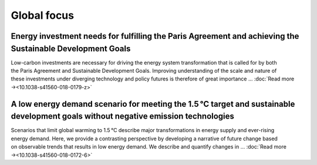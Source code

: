 Global focus
============

Energy investment needs for fulfilling the Paris Agreement and achieving the Sustainable Development Goals
----------------------------------------------------------------------------------------------------------
.. figure:: ../_static/publication_figures/10.1038-s41560-018-0179-z.webp
   :width: 250px
   :align: right

Low-carbon investments are necessary for driving the energy system transformation that is called for by both the Paris Agreement and Sustainable Development Goals.
Improving understanding of the scale and nature of these investments under diverging technology and policy futures is therefore of great importance ...  :doc:`Read more →<10.1038-s41560-018-0179-z>`

A low energy demand scenario for meeting the 1.5 °C target and sustainable development goals without negative emission technologies
--------------------------------------------------------------------------------------------------------------------------------------
.. figure:: ../_static/publication_figures/10.1038-s41560-018-0172-6.webp
   :width: 250px
   :align: right

Scenarios that limit global warming to 1.5 °C describe major transformations in energy supply and ever-rising energy demand.
Here, we provide a contrasting perspective by developing a narrative of future change based on observable trends that results in low energy demand.
We describe and quantify changes in ... :doc:`Read more →<10.1038-s41560-018-0172-6>`
